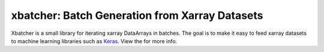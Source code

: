 xbatcher: Batch Generation from Xarray Datasets
===============================================

|Build Status| |codecov| |docs| |license|


Xbatcher is a small library for iterating xarray DataArrays in batches. The
goal is to make it easy to feed xarray datasets to machine learning libraries
such as Keras_. View the |docs| for more info.

.. _Keras: https://keras.io/


.. |Build Status| image:: https://github.com/pangeo-data/xbatcher/workflows/CI/badge.svg
   :target: https://github.com/pangeo-data/xbatcher/actions
   :alt: github actions build status
.. |codecov| image:: https://codecov.io/gh/pangeo-data/xbatcher/branch/master/graph/badge.svg
   :target: https://codecov.io/gh/pangeo-data/xbatcher
   :alt: code coverage
.. |docs| image:: http://readthedocs.org/projects/xbatcher/badge/?version=latest
   :target: http://xbatcher.readthedocs.org/en/latest/?badge=latest
.. |license| image:: https://img.shields.io/github/license/mashape/apistatus.svg
   :target: https://github.com/pangeo-data/xbatcher
   :alt: license
